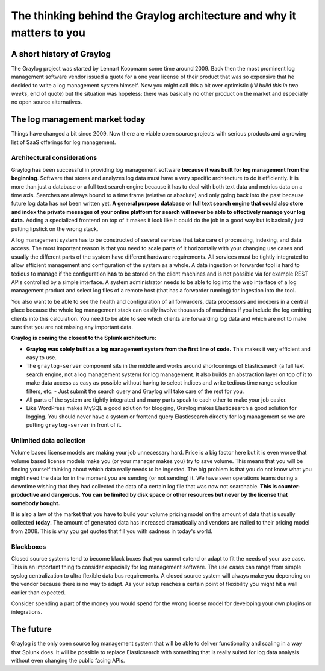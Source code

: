 **********************************************************************
The thinking behind the Graylog architecture and why it matters to you
**********************************************************************

A short history of Graylog
==========================

The Graylog project was started by Lennart Koopmann some time around 2009. Back then the most prominent log management software
vendor issued a quote for a one year license of their product that was so expensive that he decided to write a log management system
himself. Now you might call this a bit over optimistic (*I'll build this in two weeks*, end of quote) but the situation was
hopeless: there was basically no other product on the market and especially no open source alternatives.

The log management market today
===============================

Things have changed a bit since 2009. Now there are viable open source projects with serious products and a growing list of
SaaS offerings for log management.

Architectural considerations
----------------------------

Graylog has been successful in providing log management software **because it was built for log management from the beginning**.
Software that stores and analyzes log data must have a very specific
architecture to do it efficiently. It is more than just a database or a full text search engine because it has to deal with both
text data and metrics data on a time axis. Searches are always bound to a time frame (relative or absolute) and only going back
into the past because future log data has not been written yet. **A general purpose database or full text search engine that could
also store and index the private messages of your online platform for search will never be able to effectively manage your log data.**
Adding a specialized frontend on top of it makes it look like it could do the job in a good way but is basically just putting lipstick
on the wrong stack.

A log management system has to be constructed of several services that take care of processing, indexing, and data access. The most
important reason is that you need to scale parts of it horizontally with your changing use cases and usually the different parts
of the system have different hardware requirements. All services must be tightly integrated to allow efficient management and configuration
of the system as a whole. A data ingestion or forwarder tool is hard to tedious to manage if the configuration **has** to be stored
on the client machines and is not possible via for example REST APIs controlled by a simple interface. A system administrator needs to
be able to log into the web interface of a log management product and select log files of a remote host (that has a forwarder running)
for ingestion into the tool.

You also want to be able to see the health and configuration of all forwarders, data processors and indexers in a central place because
the whole log management stack can easily involve thousands of machines if you include the log emitting clients into this calculation.
You need to be able to see which clients are forwarding log data and which are not to make sure that you are not missing any important
data.

**Graylog is coming the closest to the Splunk architecture:**

* **Graylog was solely built as a log management system from the first line of code.** This makes it very efficient
  and easy to use.
* The ``graylog-server`` component sits in the middle and works around shortcomings of Elasticsearch (a full text search engine, not a
  log management system) for log management. It also builds an abstraction layer on top of it to make data access as easy as possible
  without having to select indices and write tedious time range selection filters, etc. - Just submit the search query and Graylog
  will take care of the rest for you.
* All parts of the system are tightly integrated and many parts speak to each other to make your job easier.
* Like WordPress makes MySQL a good solution for blogging, Graylog makes Elasticsearch a good solution for logging. You should never
  have a system or frontend query Elasticsearch directly for log management so we are putting ``graylog-server`` in front of it.

.. image:: /images/architecture_comparison.png

Unlimited data collection
-------------------------

Volume based license models are making your job unnecessary hard. Price is a big factor here but it is even worse that volume based
license models make you (or your manager makes you) try to save volume. This means that you will be finding yourself thinking about
which data really needs to be ingested. The big problem is that you do not know what you might need the data for in the moment you
are sending (or not sending) it. We have seen operations teams during a downtime wishing that they had collected the data of a certain
log file that was now not searchable. **This is counter-productive and dangerous. You can be limited by disk space or other resources
but never by the license that somebody bought.**

It is also a law of the market that you have to build your volume pricing model on the amount of data that is usually collected
**today**. The amount of generated data has increased dramatically and vendors are nailed to their pricing model from 2008. This
is why you get quotes that fill you with sadness in today's world.

Blackboxes
----------

Closed source systems tend to become black boxes that you cannot extend or adapt to fit the needs of your use case. This is an important
thing to consider especially for log management software. The use cases can range from simple syslog centralization to ultra flexible
data bus requirements. A closed source system will always make you depending on the vendor because there is no way to adapt. As your
setup reaches a certain point of flexibility you might hit a wall earlier than expected.

Consider spending a part of the money you would spend for the wrong license model for developing your own plugins or integrations.

The future
==========

Graylog is the only open source log management system that will be able to deliver functionality and scaling in a way that Splunk
does. It will be possible to replace Elasticsearch with something that is really suited for log data analysis without even changing
the public facing APIs.
